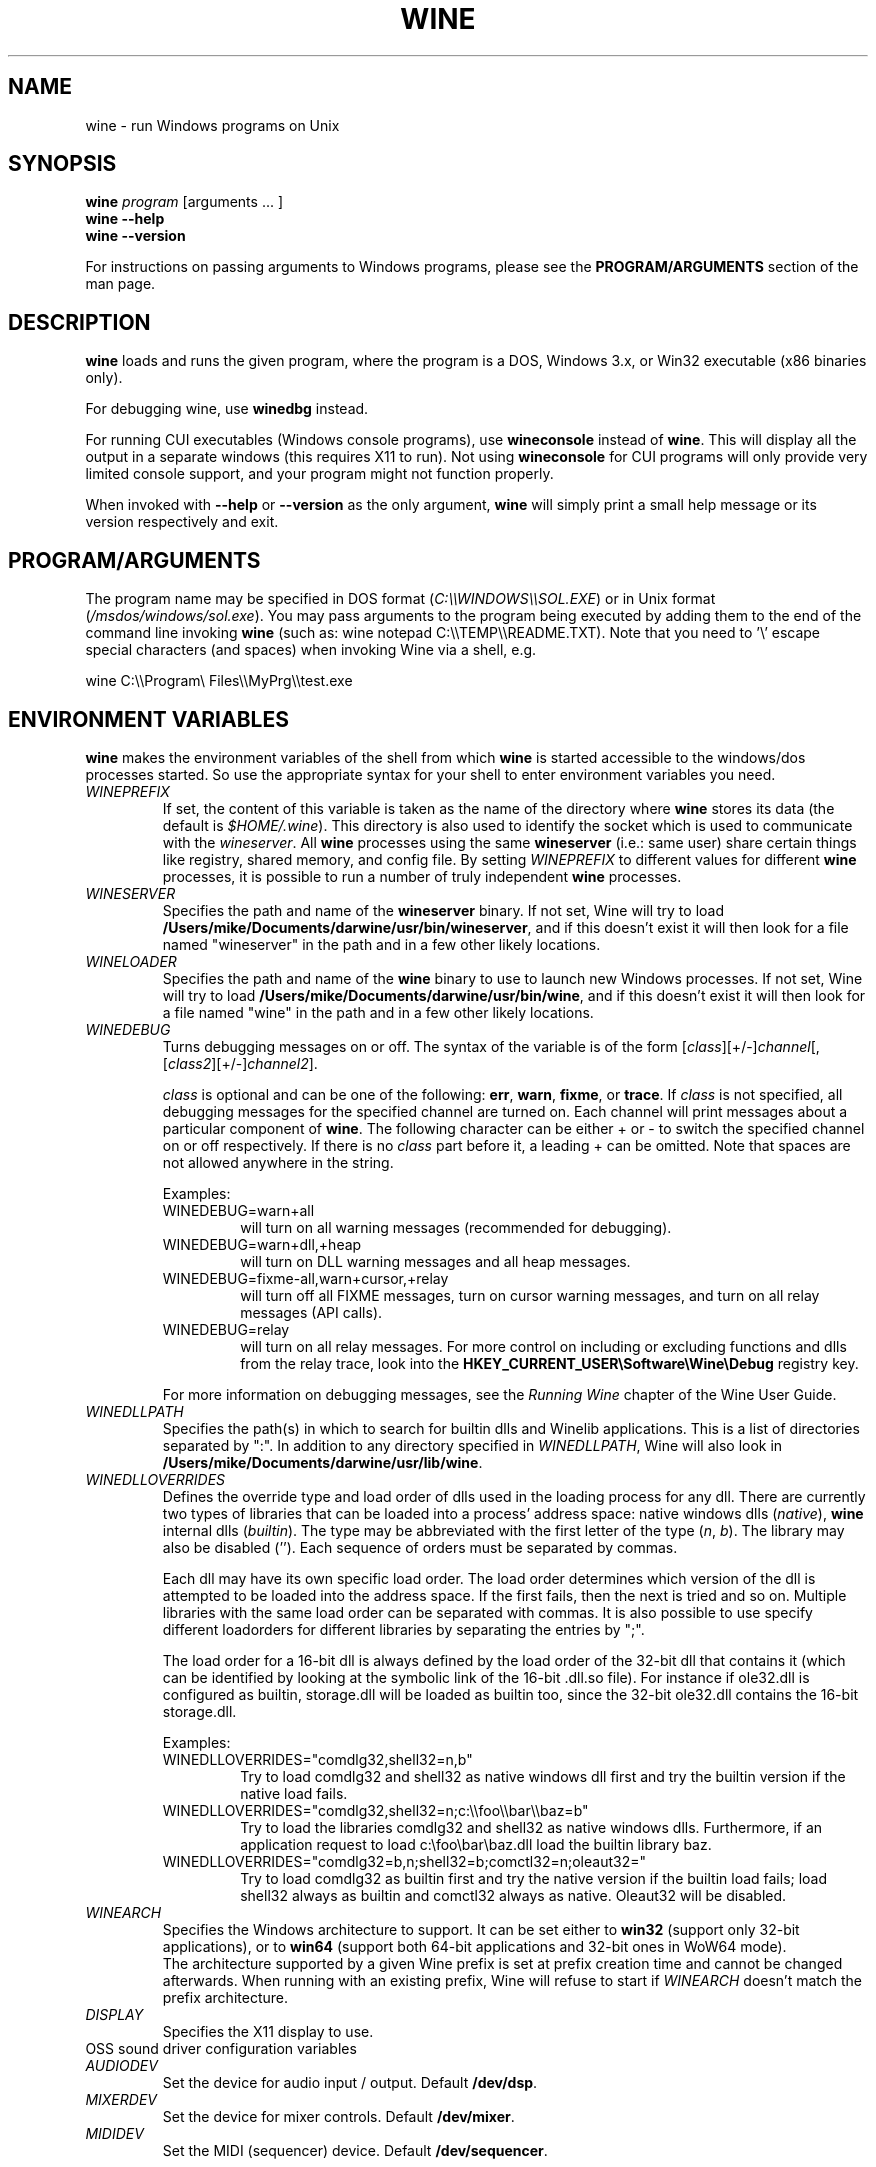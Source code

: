 .\" -*- nroff -*-
.TH WINE 1 "October 2005" "Wine 1.2.2" "Windows On Unix"
.SH NAME
wine \- run Windows programs on Unix
.SH SYNOPSIS
.BI "wine " program
[arguments ... ]
.br
.B wine --help
.br
.B wine --version
.PP
For instructions on passing arguments to Windows programs, please see the
.B
PROGRAM/ARGUMENTS
section of the man page.
.SH DESCRIPTION
.B wine
loads and runs the given program, where the program is a DOS, Windows
3.x, or Win32 executable (x86 binaries only).
.PP
For debugging wine, use
.B winedbg
instead.
.PP
For running CUI executables (Windows console programs), use
.B wineconsole
instead of
.BR wine .
This will display all the output in a separate windows (this requires X11 to
run). Not using
.B wineconsole
for CUI programs will only provide very limited console support, and your
program might not function properly.
.PP
When invoked with
.B --help
or
.B --version
as the only argument,
.B wine
will simply print a small help message or its version respectively and exit.
.SH PROGRAM/ARGUMENTS
The program name may be specified in DOS format
.RI ( C:\(rs\(rsWINDOWS\(rs\(rsSOL.EXE )
or in Unix format
.RI ( /msdos/windows/sol.exe ).
You may pass arguments to the program being executed by adding them to the
end of the command line invoking
.B wine
(such as: wine notepad C:\(rs\(rsTEMP\(rs\(rsREADME.TXT).
Note that you need to '\(rs' escape special characters (and spaces) when invoking Wine via
a shell, e.g.
.PP
wine C:\(rs\(rsProgram\(rs Files\(rs\(rsMyPrg\(rs\(rstest.exe
.PP
.SH ENVIRONMENT VARIABLES
.B wine
makes the environment variables of the shell from which
.B wine
is started accessible to the windows/dos processes started. So use the
appropriate syntax for your shell to enter environment variables you need.
.TP 
.I WINEPREFIX
If set, the content of this variable is taken as the name of the directory where
.B wine
stores its data (the default is 
.IR $HOME/.wine ).
This directory is also used to identify the socket which is used to
communicate with the
.IR wineserver .
All 
.B wine
processes using the same 
.B wineserver
(i.e.: same user) share certain things like registry, shared memory,
and config file.
By setting 
.I WINEPREFIX
to different values for different 
.B wine
processes, it is possible to run a number of truly independent 
.B wine
processes. 
.TP
.I WINESERVER
Specifies the path and name of the
.B wineserver
binary. If not set, Wine will try to load
.BR /Users/mike/Documents/darwine/usr/bin/wineserver ,
and if this doesn't exist it will then look for a file named
"wineserver" in the path and in a few other likely locations.
.TP
.I WINELOADER
Specifies the path and name of the
.B wine
binary to use to launch new Windows processes. If not set, Wine will
try to load
.BR /Users/mike/Documents/darwine/usr/bin/wine ,
and if this doesn't exist it will then look for a file named "wine" in
the path and in a few other likely locations.
.TP
.I WINEDEBUG
Turns debugging messages on or off. The syntax of the variable is
of the form
.RI [ class ][+/-] channel [,[ class2 ][+/-] channel2 ].
.RS +7
.PP
.I class
is optional and can be one of the following: 
.BR err ,
.BR warn ,
.BR fixme ,
or 
.BR trace .
If
.I class
is not specified, all debugging messages for the specified
channel are turned on.  Each channel will print messages about a particular
component of 
.BR wine .
The following character can be either + or - to switch the specified
channel on or off respectively.  If there is no
.I class
part before it, a leading + can be omitted. Note that spaces are not
allowed anywhere in the string.
.PP
Examples:
.TP
WINEDEBUG=warn+all
will turn on all warning messages (recommended for debugging).
.br
.TP
WINEDEBUG=warn+dll,+heap
will turn on DLL warning messages and all heap messages.  
.br
.TP
WINEDEBUG=fixme-all,warn+cursor,+relay
will turn off all FIXME messages, turn on cursor warning messages, and turn
on all relay messages (API calls).
.br 
.TP
WINEDEBUG=relay
will turn on all relay messages. For more control on including or excluding
functions and dlls from the relay trace, look into the
.B HKEY_CURRENT_USER\\\\Software\\\\Wine\\\\Debug
registry key.
.PP
For more information on debugging messages, see the
.I Running Wine
chapter of the Wine User Guide.
.RE
.TP
.I WINEDLLPATH
Specifies the path(s) in which to search for builtin dlls and Winelib
applications. This is a list of directories separated by ":". In
addition to any directory specified in
.IR WINEDLLPATH ,
Wine will also look in
.BR /Users/mike/Documents/darwine/usr/lib/wine .
.TP
.I WINEDLLOVERRIDES
Defines the override type and load order of dlls used in the loading
process for any dll. There are currently two types of libraries that can be loaded
into a process' address space: native windows dlls
.RI ( native ),
.B wine 
internal dlls
.RI ( builtin ).
The type may be abbreviated with the first letter of the type
.RI ( n ", " b ).
The library may also be disabled (''). Each sequence of orders must be separated by commas.
.RS
.PP
Each dll may have its own specific load order. The load order
determines which version of the dll is attempted to be loaded into the
address space. If the first fails, then the next is tried and so
on. Multiple libraries with the same load order can be separated with
commas. It is also possible to use specify different loadorders for
different libraries by separating the entries by ";".
.PP
The load order for a 16-bit dll is always defined by the load order of
the 32-bit dll that contains it (which can be identified by looking at
the symbolic link of the 16-bit .dll.so file). For instance if
ole32.dll is configured as builtin, storage.dll will be loaded as
builtin too, since the 32-bit ole32.dll contains the 16-bit
storage.dll.
.PP
Examples:
.TP
WINEDLLOVERRIDES="comdlg32,shell32=n,b"
.br
Try to load comdlg32 and shell32 as native windows dll first and try
the builtin version if the native load fails.
.TP
WINEDLLOVERRIDES="comdlg32,shell32=n;c:\(rs\(rsfoo\(rs\(rsbar\(rs\(rsbaz=b"
.br
Try to load the libraries comdlg32 and shell32 as native windows dlls. Furthermore, if 
an application request to load c:\(rsfoo\(rsbar\(rsbaz.dll load the builtin library baz. 
.TP
WINEDLLOVERRIDES="comdlg32=b,n;shell32=b;comctl32=n;oleaut32="
.br
Try to load comdlg32 as builtin first and try the native version if
the builtin load fails; load shell32 always as builtin and comctl32
always as native. Oleaut32 will be disabled.
.RE
.TP
.I WINEARCH
Specifies the Windows architecture to support. It can be set either to
.B win32
(support only 32-bit applications), or to
.B win64
(support both 64-bit applications and 32-bit ones in WoW64 mode).
.br
The architecture supported by a given Wine prefix is set at prefix
creation time and cannot be changed afterwards. When running with an
existing prefix, Wine will refuse to start if
.I WINEARCH
doesn't match the prefix architecture.
.TP
.I DISPLAY
Specifies the X11 display to use.
.TP
OSS sound driver configuration variables
.TP
.I AUDIODEV
Set the device for audio input / output. Default
.BR /dev/dsp .
.TP
.I MIXERDEV
Set the device for mixer controls. Default
.BR /dev/mixer .
.TP
.I MIDIDEV
Set the MIDI (sequencer) device. Default
.BR /dev/sequencer .
.SH FILES
.TP
.I /Users/mike/Documents/darwine/usr/bin/wine
The 
.B wine 
program loader.
.TP
.I /Users/mike/Documents/darwine/usr/bin/wineconsole
The 
.B wine 
program loader for CUI (console) applications.
.TP
.I /Users/mike/Documents/darwine/usr/bin/wineserver
The 
.B wine 
server 
.TP 
.I /Users/mike/Documents/darwine/usr/bin/winedbg
The 
.B wine 
debugger
.TP 
.I /Users/mike/Documents/darwine/usr/lib/wine
Directory containing 
.BR wine 's
shared libraries 
.TP
.I $WINEPREFIX/dosdevices
Directory containing the DOS device mappings. Each file in that
directory is a symlink to the Unix device file implementing a given
device. For instance, if COM1 is mapped to /dev/ttyS0 you'd have a
symlink of the form $WINEPREFIX/dosdevices/com1 -> /dev/ttyS0.
.br
DOS drives are also specified with symlinks; for instance if drive D:
corresponds to the CDROM mounted at /mnt/cdrom, you'd have a symlink
$WINEPREFIX/dosdevices/d: -> /mnt/cdrom. The Unix device corresponding
to a DOS drive can be specified the same way, except with '::' instead
of ':'. So for the previous example, if the CDROM device is mounted
from /dev/hdc, the corresponding symlink would be
$WINEPREFIX/dosdevices/d:: -> /dev/hdc.
.SH AUTHORS
.B wine
is available thanks to the work of many developers. For a listing
of the authors, please see the file 
.B AUTHORS
in the top-level directory of the source distribution.
.SH COPYRIGHT
.B wine
can be distributed under the terms of the LGPL license. A copy of the
license is in the file
.B COPYING.LIB
in the top-level directory of the source distribution.
.SH BUGS
.PP
A status report on many applications is available from
.IR http://appdb.winehq.org .
Please add entries to this list for applications you currently run, if
there is no entry for this application.
.PP
Bug reports may be posted to Wine Bugzilla
.I http://bugs.winehq.org
If you want to post a bug report, please see
.I http://wiki.winehq.org/Bugs
in the 
.B wine 
source to see what information is necessary
.PP
Problems and suggestions with this manpage please also report to
.I http://bugs.winehq.org
.SH AVAILABILITY
The most recent public version of 
.B wine
can be downloaded from
.I http://www.winehq.org/download
.PP
The latest snapshot of the code may be obtained via GIT.  For information
on how to do this, please see
.I
http://www.winehq.org/site/git
.PP
WineHQ, the
.B wine
development headquarters, is at
.IR http://www.winehq.org .
This website contains a great deal of information about
.BR wine .
.PP
For further information about 
.B wine
development, you might want to subscribe to the 
.B wine 
mailing lists at
.I http://www.winehq.org/forums

.SH "SEE ALSO"
.BR wineserver (1),
.BR winedbg (1)
